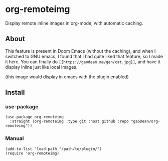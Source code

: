 * org-remoteimg
Display remote inline images in org-mode, with automatic caching.

** About
This feature is present in Doom Emacs (without the caching), and when I switched to GNU emacs, I found that I had quite liked that feature, so I made it here. You can finally do ~[[https://gaodean.me/gen/cat.jpg]]~, and have it display inline just like local images.

#+attr_html: :width 40%
[[https://gaodean.me/gen/cat.jpg]]
(this image would display in emacs with the plugin enabled)

** Install
*** use-package
#+begin_src elisp
  (use-package org-remoteimg
    :straight (org-remoteimg :type git :host github :repo "gaoDean/org-remoteimg"))
#+end_src

*** Manual
#+begin_src elisp
  (add-to-list 'load-path "/path/to/plugin/")
  (require 'org-remoteimg)
#+end_src


